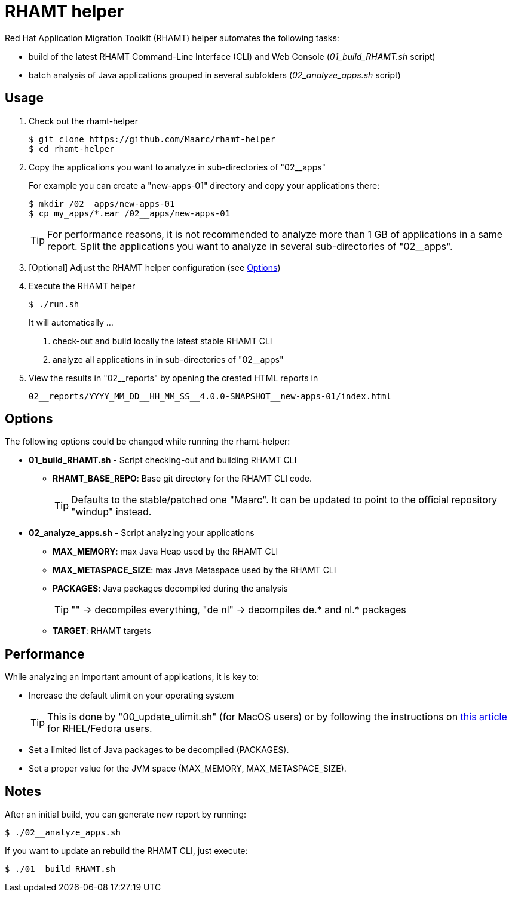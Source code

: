 = RHAMT helper

Red Hat Application Migration Toolkit (RHAMT) helper automates the following tasks:

* build of the latest RHAMT Command-Line Interface (CLI) and Web Console (__01_build_RHAMT.sh__ script)
* batch analysis of Java applications grouped in several subfolders (__02_analyze_apps.sh__ script)


== Usage

1. Check out the rhamt-helper
+
  $ git clone https://github.com/Maarc/rhamt-helper
  $ cd rhamt-helper

2. Copy the applications you want to analyze in sub-directories of "02__apps"
+
For example you can create a "new-apps-01" directory and copy your applications there:
+
  $ mkdir /02__apps/new-apps-01
  $ cp my_apps/*.ear /02__apps/new-apps-01
+
TIP: For performance reasons, it is not recommended to analyze more than 1 GB of applications in a same report. Split the applications you want to analyze in several sub-directories of "02__apps".

3. [Optional] Adjust the RHAMT helper configuration (see <<Options>>)

4. Execute the RHAMT helper
+
 $ ./run.sh
+
It will automatically ...
+
a. check-out and build locally the latest stable RHAMT CLI
+
b. analyze all applications in in sub-directories of "02__apps"

5. View the results in "02__reports" by opening the created HTML reports in
+
  02__reports/YYYY_MM_DD__HH_MM_SS__4.0.0-SNAPSHOT__new-apps-01/index.html


== Options

The following options could be changed while running the rhamt-helper:

* *01_build_RHAMT.sh* - Script checking-out and building RHAMT CLI
+
** *RHAMT_BASE_REPO*: Base git directory for the RHAMT CLI code.
+
TIP: Defaults to the stable/patched one "Maarc". It can be updated to point to the official repository "windup" instead.

* *02_analyze_apps.sh* - Script analyzing your applications
+
** *MAX_MEMORY*: max Java Heap used by the RHAMT CLI
** *MAX_METASPACE_SIZE*: max Java Metaspace used by the RHAMT CLI
** *PACKAGES*: Java packages decompiled during the analysis
+
TIP: "" -> decompiles everything, "de nl" -> decompiles de.* and nl.* packages

** *TARGET*: RHAMT targets



== Performance

While analyzing an important amount of applications, it is key to:

* Increase the default ulimit on your operating system
+
TIP: This is done by "00_update_ulimit.sh" (for MacOS users) or by following the instructions on https://access.redhat.com/solutions/60746[this article] for RHEL/Fedora users.

* Set a limited list of Java packages to be decompiled (PACKAGES).

* Set a proper value for the JVM space (MAX_MEMORY, MAX_METASPACE_SIZE).





== Notes

After an initial build, you can generate new report by running:

 $ ./02__analyze_apps.sh


If you want to update an rebuild the RHAMT CLI, just execute:

 $ ./01__build_RHAMT.sh

